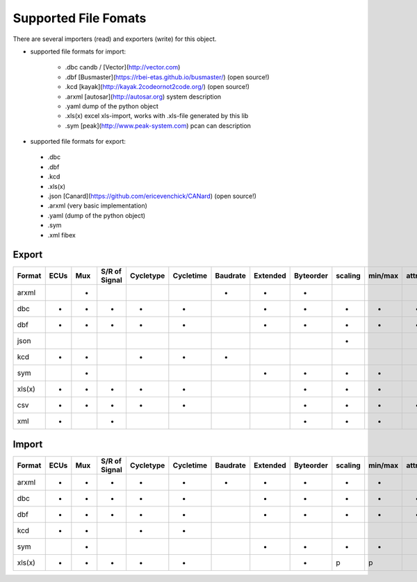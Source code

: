 Supported File Fomats
=====================


There are several importers (read) and exporters (write) for this object.

* supported file formats for import:

    * .dbc candb / [Vector](http://vector.com)
    * .dbf [Busmaster](https://rbei-etas.github.io/busmaster/) (open source!)
    * .kcd [kayak](http://kayak.2codeornot2code.org/) (open source!)
    * .arxml [autosar](http://autosar.org) system description
    * .yaml dump of the python object
    * .xls(x) excel xls-import, works with .xls-file generated by this lib
    * .sym [peak](http://www.peak-system.com) pcan can description

* supported file formats for export:

 * .dbc
 * .dbf
 * .kcd
 * .xls(x)
 * .json [Canard](https://github.com/ericevenchick/CANard) (open source!)
 * .arxml (very basic implementation)
 * .yaml (dump of the python object)
 * .sym
 * .xml fibex


Export
______

+------+----+-----+-------------+---------+---------+---------+--------+---------+-------+-------+----------+------------+-------------+
|Format|ECUs|Mux  |S/R of Signal|Cycletype|Cycletime|Baudrate |Extended|Byteorder|scaling|min/max|attributes|value tables|signal groups|
+======+====+=====+=============+=========+=========+=========+========+=========+=======+=======+==========+============+=============+
|arxml |    |+    |             |         |         |+        |+       |+        |       |       |          |            |             |
+------+----+-----+-------------+---------+---------+---------+--------+---------+-------+-------+----------+------------+-------------+
|dbc   |+   |+    |+            |+        |+        |         |+       |+        |+      |+      |+         |+           |+            |
+------+----+-----+-------------+---------+---------+---------+--------+---------+-------+-------+----------+------------+-------------+
|dbf   |+   |+    |+            |+        |+        |         |+       |+        |+      |+      |+         |+           |             |
+------+----+-----+-------------+---------+---------+---------+--------+---------+-------+-------+----------+------------+-------------+
|json  |    |     |             |         |         |         |        |         |+      |       |          |            |             |
+------+----+-----+-------------+---------+---------+---------+--------+---------+-------+-------+----------+------------+-------------+
|kcd   |+   |+    |             |+        |+        |+        |        |         |       |       |          |+           |             |
+------+----+-----+-------------+---------+---------+---------+--------+---------+-------+-------+----------+------------+-------------+
|sym   |    |+    |             |         |         |         |+       |+        |+      |+      |          |+           |             |
+------+----+-----+-------------+---------+---------+---------+--------+---------+-------+-------+----------+------------+-------------+
|xls(x)|+   |+    |+            |+        |+        |         |        |+        |+      |+      |          |+           |             |
+------+----+-----+-------------+---------+---------+---------+--------+---------+-------+-------+----------+------------+-------------+
|csv   |+   |+    |+            |+        |+        |         |        |+        |+      |+      |*         |+           |             |
+------+----+-----+-------------+---------+---------+---------+--------+---------+-------+-------+----------+------------+-------------+
|xml   |+   |     |+            |         |         |         |        |+        |+      |+      |          |            |             |
+------+----+-----+-------------+---------+---------+---------+--------+---------+-------+-------+----------+------------+-------------+



Import
______

+------+----+-----+-------------+---------+---------+---------+--------+---------+-------+-------+----------+------------+-------------+
|Format|ECUs|Mux  |S/R of Signal|Cycletype|Cycletime|Baudrate |Extended|Byteorder|scaling|min/max|attributes|value tables|signal groups|
+======+====+=====+=============+=========+=========+=========+========+=========+=======+=======+==========+============+=============+
|arxml |+   |+    |+            |+        |+        |+        |+       |+        |+      |+      |          |+           |+            |
+------+----+-----+-------------+---------+---------+---------+--------+---------+-------+-------+----------+------------+-------------+
|dbc   |+   |+    |+            |+        |+        |         |+       |+        |+      |+      |+         |+           |+            |
+------+----+-----+-------------+---------+---------+---------+--------+---------+-------+-------+----------+------------+-------------+
|dbf   |+   |+    |+            |+        |+        |         |+       |+        |+      |+      |+         |+           |             |
+------+----+-----+-------------+---------+---------+---------+--------+---------+-------+-------+----------+------------+-------------+
|kcd   |+   |+    |             |+        |+        |         |        |         |       |       |          |+           |             |
+------+----+-----+-------------+---------+---------+---------+--------+---------+-------+-------+----------+------------+-------------+
|sym   |    |+    |             |         |         |         |+       |+        |+      |+      |          |+           |             |
+------+----+-----+-------------+---------+---------+---------+--------+---------+-------+-------+----------+------------+-------------+
|xls(x)|+   |+    |+            |+        |+        |         |        |+        |p      |p      |          |p           |             |
+------+----+-----+-------------+---------+---------+---------+--------+---------+-------+-------+----------+------------+-------------+

